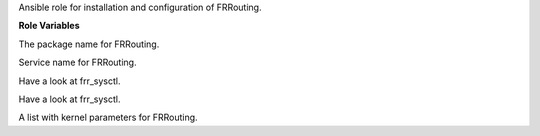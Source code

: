 Ansible role for installation and configuration of FRRouting.

**Role Variables**

.. zuul:rolevar:: frr_package_name
   :default: frr

The package name for FRRouting.

.. zuul:rolevar:: frr_service_name
   :default: frr

Service name for FRRouting.

.. zuul:rolevar:: frr_sysctl_defaults
   :default: - name: net.ipv4.ip_forward
               value: 1
             - name: net.ipv4.conf.all.send_redirects
               value: 0
             - name: net.ipv4.conf.all.accept_redirects
               value: 0
             - name: net.ipv4.fib_multipath_hash_policy
               value: 1
             - name: net.ipv4.conf.default.ignore_routes_with_linkdown
               value: 1
             - name: net.ipv4.conf.all.rp_filter
               value: 2

Have a look at frr_sysctl.

.. zuul:rolevar:: frr_sysctl_extra
   :default: []

Have a look at frr_sysctl.

.. zuul:rolevar:: frr_sysctl
   :default: frr_sysctl_defaults + frr_sysctl_extra

A list with kernel parameters for FRRouting.

.. zuul:rolevar:: frr_dummy_interface

.. zuul:rolevar:: frr_interfaces

.. zuul:rolevar:: frr_local_as

.. zuul:rolevar:: frr_remote_as
